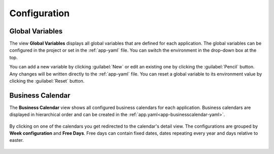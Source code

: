 Configuration
-------------


Global Variables
^^^^^^^^^^^^^^^^

The view **Global Variables** displays all global variables that are defined
for each application. The global variables can be configured in the project or
set in the :ref:`app-yaml` file. You can switch the environment in the drop-down
box at the top.

You can add a new variable by clicking :guilabel:`New` or edit an existing one by
clicking the :guilabel:`Pencil` button. Any changes will be written directly to the
:ref:`app-yaml` file. You can reset a global variable to its environment value by
clicking the :guilabel:`Reset` button. 

.. figure:: /_images/engine-cockpit/engine-cockpit-configuration-variables.png


Business Calendar
^^^^^^^^^^^^^^^^^

The **Business Calendar** view shows all configured business calendars for each
application. Business calendars are displayed in hierarchical order and can be
created in the :ref:`app.yaml<app-businesscalendar-yaml>`.

.. figure:: /_images/engine-cockpit/engine-cockpit-configuration-businesscalendar.png

By clicking on one of the calendars you get redirected to the calendar's detail
view. The configurations are grouped by **Week configuration** and **Free
Days**. Free days can contain fixed dates, dates repeating every year and days
relative to easter.

.. figure:: /_images/engine-cockpit/engine-cockpit-configuration-businesscalendar-detail.png
